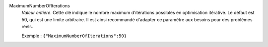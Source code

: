 .. index:: single: MaximumNumberOfIterations

MaximumNumberOfIterations
  *Valeur entière*. Cette clé indique le nombre maximum d'itérations possibles
  en optimisation itérative. Le défaut est 50, qui est une limite arbitraire.
  Il est ainsi recommandé d'adapter ce paramètre aux besoins pour des problèmes
  réels.

  Exemple :
  ``{"MaximumNumberOfIterations":50}``
